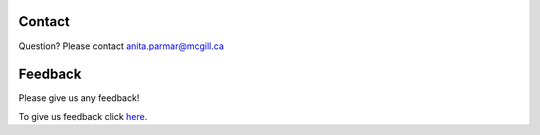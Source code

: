 Contact
=======
Question? Please contact anita.parmar@mcgill.ca

Feedback
========

Please give us any feedback!

To give us feedback click `here <https://docs.google.com/forms/d/e/1FAIpQLSc0FdNCZo-fSRwehXdBrtUDeHoh5az_EuWNOHy8jTEzJcBVdg/closedform>`_.

